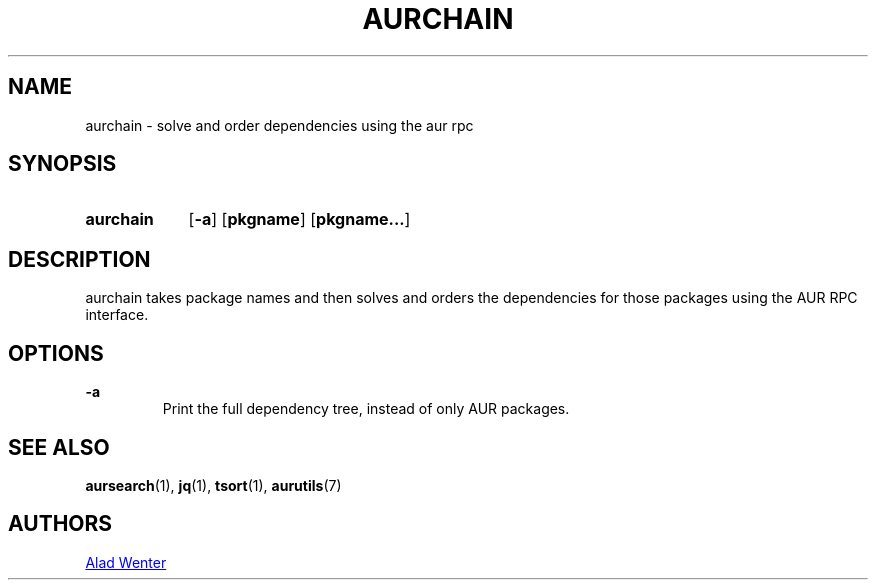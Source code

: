 .TH AURCHAIN 1 2016-04-24 AURUTILS
.SH NAME
aurchain \- solve and order dependencies using the aur rpc

.SH SYNOPSIS
.SY aurchain
.OP \-a
.OP pkgname
.OP pkgname...
.YS

.SH DESCRIPTION
aurchain takes package names and then solves and orders the
dependencies for those packages using the AUR RPC interface.

.SH OPTIONS
.B \-a
.RS
Print the full dependency tree, instead of only AUR packages.
.RE

.SH SEE ALSO
.BR aursearch (1),
.BR jq (1),
.BR tsort (1),
.BR aurutils (7)

.SH AUTHORS
.MT https://github.com/AladW
Alad Wenter
.ME

.\" vim: set textwidth=72:
